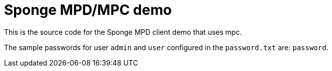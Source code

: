 = Sponge MPD/MPC demo

This is the source code for the Sponge MPD client demo that uses mpc.

The sample passwords for user `admin` and `user` configured in the `password.txt` are: `password`.
